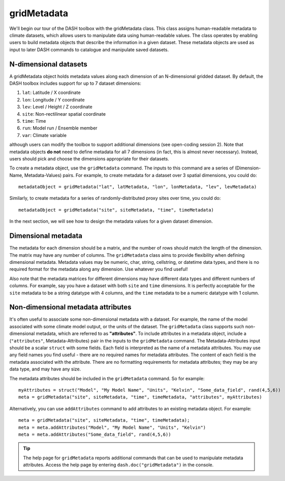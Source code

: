 gridMetadata
============

We'll begin our tour of the DASH toolbox with the gridMetadata class. This class assigns human-readable metadata to climate datasets, which allows users to manipulate data using human-readable values. The class operates by enabling users to build metadata objects that describe the information in a given dataset. These metadata objects are used as input to later DASH commands to catalogue and manipulate saved datasets.


N-dimensional datasets
----------------------

A gridMetadata object holds metadata values along each dimension of an N-dimensional gridded dataset. By default, the DASH toolbox includes support for up to 7 dataset dimensions:

1. ``lat``: Latitude / X coordinate
2. ``lon``: Longitude / Y coordinate
3. ``lev``: Level / Height / Z coordinate
4. ``site``: Non-rectilinear spatial coordinate
5. ``time``: Time
6. ``run``: Model run / Ensemble member
7. ``var``: Climate variable

although users can modify the toolbox to support additional dimensions (see open-coding session 2). Note that metadata objects **do not** need to define metadata for all 7 dimensions (in fact, this is almost never necessary). Instead, users should pick and choose the dimensions appropriate for their datasets.

To create a metadata object, use the ``gridMetadata`` command. The inputs to this command are a series of (Dimension-Name, Metadata-Values) pairs. For example, to create metadata for a dataset over 3 spatial dimensions, you could do::

    metadataObject = gridMetadata("lat", latMetadata, "lon", lonMetadata, "lev", levMetadata)

Similarly, to create metadata for a series of randomly-distributed proxy sites over time, you could do::

    metadataObject = gridMetadata("site", siteMetadata, "time", timeMetadata)

In the next section, we will see how to design the metadata values for a given dataset dimension.


Dimensional metadata
--------------------

The metadata for each dimension should be a matrix, and the number of rows should match the length of the dimension. The matrix may have any number of columns. The ``gridMetadata`` class aims to provide flexibility when defining dimensional metadata. Metadata values may be numeric, char, string, cellstring, or datetime data types, and there is no required format for the metadata along any dimension. Use whatever you find useful!

Also note that the metadata matrices for different dimensions may have different data types and different numbers of columns. For example, say you have a dataset with both ``site`` and ``time`` dimensions. It is perfectly acceptable for the ``site`` metadata to be a string datatype with 4 columns, and the ``time`` metadata to be a numeric datatype with 1 column.


Non-dimensional metadata attributes
-----------------------------------

It's often useful to associate some non-dimensional metadata with a dataset. For example, the name of the model associated with some climate model output, or the units of the dataset. The ``gridMetadata`` class supports such non-dimensional metadata, which are referred to as **"attributes"**. To include attributes in a metadata object, include a (``"attributes"``, Metadata-Attributes) pair in the inputs to the ``gridMetadata`` command. The Metadata-Attributes input should be a scalar ``struct`` with some fields. Each field is interpreted as the name of a metadata attributes. You may use any field names you find useful - there are no required names for metadata attributes. The content of each field is the metadata associated with the attribute. There are no formatting requirements for metadata attributes; they may be any data type, and may have any size.

The metadata attributes should be included in the ``gridMetadata`` command. So for example::

    myAttributes = struct("Model", "My Model Name", "Units", "Kelvin", "Some_data_field", rand(4,5,6))
    meta = gridMetadata("site", siteMetadata, "time", timeMetadata, "attributes", myAttributes)


Alternatively, you can use ``addAttributes`` command to add attributes to an existing metadata object. For example::

    meta = gridMetadata("site", siteMetadata, "time", timeMetadata);
    meta = meta.addAttributes("Model", "My Model Name", "Units", "Kelvin")
    meta = meta.addAttributes("Some_data_field", rand(4,5,6))

.. tip::

    The help page for ``gridMetadata`` reports additional commands that can be used to manipulate metadata attributes. Access the help page by entering ``dash.doc("gridMetadata")`` in the console.
